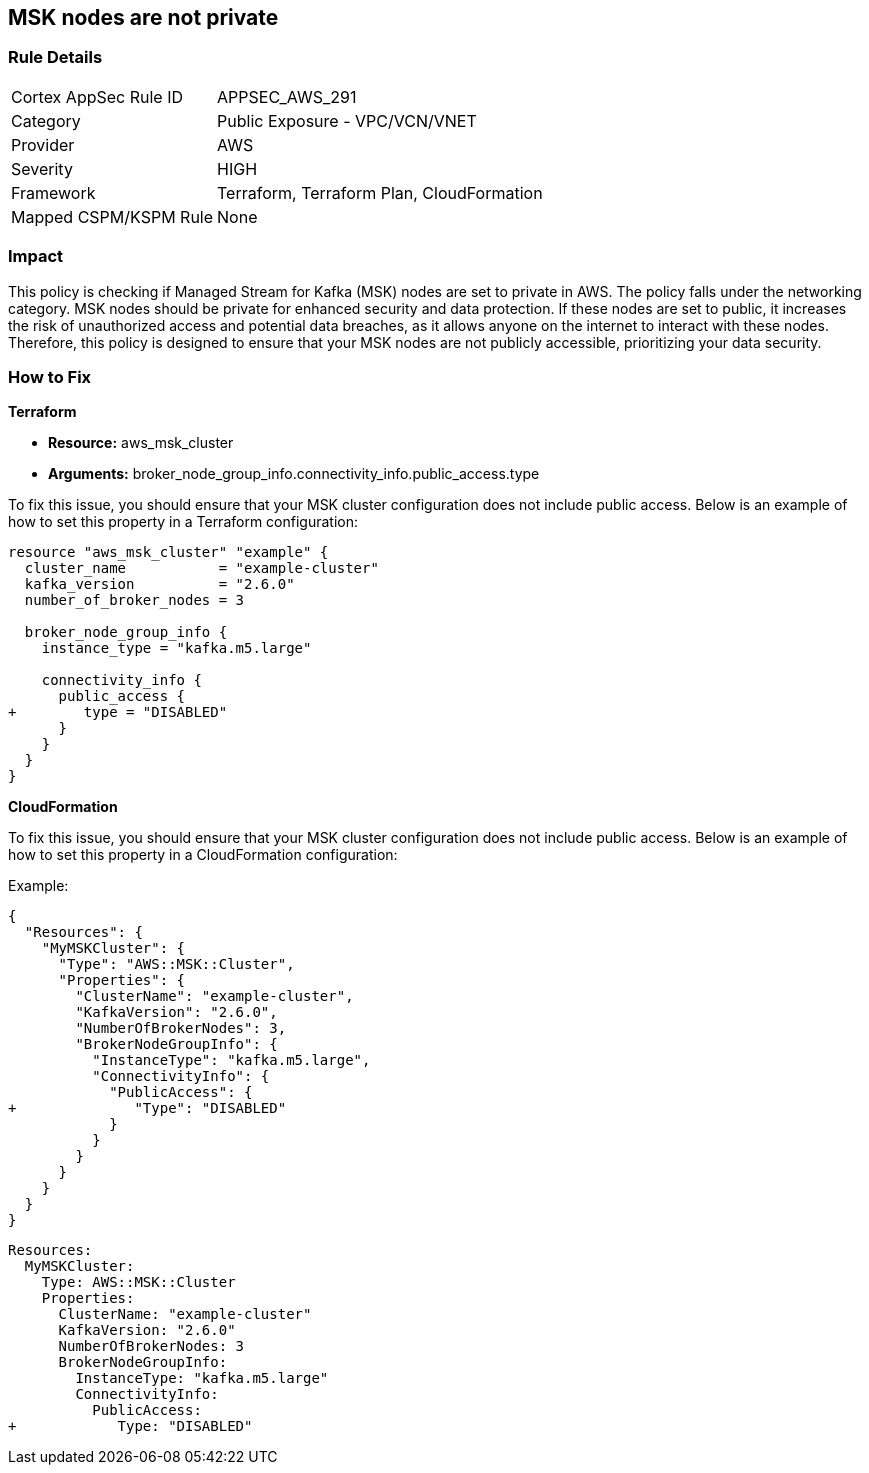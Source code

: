 
== MSK nodes are not private

=== Rule Details

[cols="1,2"]
|===
|Cortex AppSec Rule ID |APPSEC_AWS_291
|Category |Public Exposure - VPC/VCN/VNET
|Provider |AWS
|Severity |HIGH
|Framework |Terraform, Terraform Plan, CloudFormation
|Mapped CSPM/KSPM Rule |None
|===


=== Impact
This policy is checking if Managed Stream for Kafka (MSK) nodes are set to private in AWS. The policy falls under the networking category. MSK nodes should be private for enhanced security and data protection. If these nodes are set to public, it increases the risk of unauthorized access and potential data breaches, as it allows anyone on the internet to interact with these nodes. Therefore, this policy is designed to ensure that your MSK nodes are not publicly accessible, prioritizing your data security.

=== How to Fix

*Terraform*

* *Resource:* aws_msk_cluster
* *Arguments:* broker_node_group_info.connectivity_info.public_access.type

To fix this issue, you should ensure that your MSK cluster configuration does not include public access. Below is an example of how to set this property in a Terraform configuration:

[source,go]
----
resource "aws_msk_cluster" "example" {
  cluster_name           = "example-cluster"
  kafka_version          = "2.6.0"
  number_of_broker_nodes = 3

  broker_node_group_info {
    instance_type = "kafka.m5.large"
    
    connectivity_info {
      public_access {
+        type = "DISABLED"
      }
    }
  }
}
----


*CloudFormation*

To fix this issue, you should ensure that your MSK cluster configuration does not include public access. Below is an example of how to set this property in a CloudFormation configuration:

Example:

[source,json]
----
{
  "Resources": {
    "MyMSKCluster": {
      "Type": "AWS::MSK::Cluster",
      "Properties": {
        "ClusterName": "example-cluster",
        "KafkaVersion": "2.6.0",
        "NumberOfBrokerNodes": 3,
        "BrokerNodeGroupInfo": {
          "InstanceType": "kafka.m5.large",
          "ConnectivityInfo": {
            "PublicAccess": {
+              "Type": "DISABLED"
            }
          }
        }
      }
    }
  }
}
----

[source,yaml]
----
Resources:
  MyMSKCluster:
    Type: AWS::MSK::Cluster
    Properties:
      ClusterName: "example-cluster"
      KafkaVersion: "2.6.0"
      NumberOfBrokerNodes: 3
      BrokerNodeGroupInfo:
        InstanceType: "kafka.m5.large"
        ConnectivityInfo:
          PublicAccess:
+            Type: "DISABLED"
----